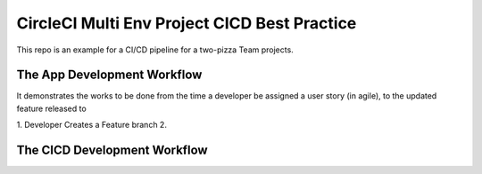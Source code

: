 CircleCI Multi Env Project CICD Best Practice
==============================================================================

This repo is an example for a CI/CD pipeline for a two-pizza Team projects.




The App Development Workflow
------------------------------------------------------------------------------

It demonstrates the works to be done from the time a developer be assigned a user story (in agile), to the updated feature released to


1. Developer Creates a Feature branch
2.




The CICD Development Workflow
------------------------------------------------------------------------------
